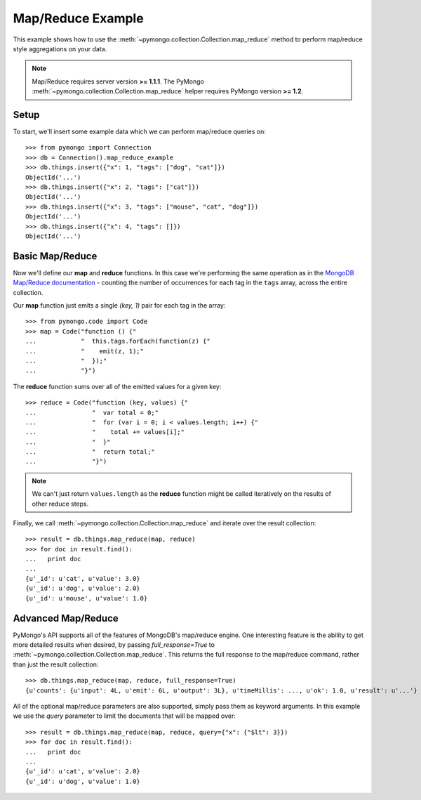Map/Reduce Example
==================

This example shows how to use the
:meth:`~pymongo.collection.Collection.map_reduce` method to perform
map/reduce style aggregations on your data.

.. note:: Map/Reduce requires server version **>= 1.1.1**. The PyMongo
   :meth:`~pymongo.collection.Collection.map_reduce` helper requires
   PyMongo version **>= 1.2**.

Setup
-----
To start, we'll insert some example data which we can perform
map/reduce queries on::

  >>> from pymongo import Connection
  >>> db = Connection().map_reduce_example
  >>> db.things.insert({"x": 1, "tags": ["dog", "cat"]})
  ObjectId('...')
  >>> db.things.insert({"x": 2, "tags": ["cat"]})
  ObjectId('...')
  >>> db.things.insert({"x": 3, "tags": ["mouse", "cat", "dog"]})
  ObjectId('...')
  >>> db.things.insert({"x": 4, "tags": []})
  ObjectId('...')

Basic Map/Reduce
----------------
Now we'll define our **map** and **reduce** functions. In this case
we're performing the same operation as in the `MongoDB Map/Reduce
documentation <http://www.mongodb.org/display/DOCS/MapReduce>`_ -
counting the number of occurrences for each tag in the ``tags`` array,
across the entire collection.

Our **map** function just emits a single `(key, 1)` pair for each tag in
the array::

  >>> from pymongo.code import Code
  >>> map = Code("function () {"
  ...            "  this.tags.forEach(function(z) {"
  ...            "    emit(z, 1);"
  ...            "  });"
  ...            "}")

The **reduce** function sums over all of the emitted values for a given key::

  >>> reduce = Code("function (key, values) {"
  ...               "  var total = 0;"
  ...               "  for (var i = 0; i < values.length; i++) {"
  ...               "    total += values[i];"
  ...               "  }"
  ...               "  return total;"
  ...               "}")

.. note:: We can't just return ``values.length`` as the **reduce** function
   might be called iteratively on the results of other reduce steps.

Finally, we call :meth:`~pymongo.collection.Collection.map_reduce` and
iterate over the result collection::

  >>> result = db.things.map_reduce(map, reduce)
  >>> for doc in result.find():
  ...   print doc
  ...
  {u'_id': u'cat', u'value': 3.0}
  {u'_id': u'dog', u'value': 2.0}
  {u'_id': u'mouse', u'value': 1.0}

Advanced Map/Reduce
-------------------

PyMongo's API supports all of the features of MongoDB's map/reduce engine. One interesting feature is the ability to get more detailed results when desired, by passing `full_response=True` to :meth:`~pymongo.collection.Collection.map_reduce`. This returns the full response to the map/reduce command, rather than just the result collection::

  >>> db.things.map_reduce(map, reduce, full_response=True)
  {u'counts': {u'input': 4L, u'emit': 6L, u'output': 3L}, u'timeMillis': ..., u'ok': 1.0, u'result': u'...'}

All of the optional map/reduce parameters are also supported, simply pass them as keyword arguments. In this example we use the `query` parameter to limit the documents that will be mapped over::

  >>> result = db.things.map_reduce(map, reduce, query={"x": {"$lt": 3}})
  >>> for doc in result.find():
  ...   print doc
  ...
  {u'_id': u'cat', u'value': 2.0}
  {u'_id': u'dog', u'value': 1.0}

.. seealso:: The full list of options for MongoDB's `map reduce engine <http://www.mongodb.org/display/DOCS/MapReduce>`_
